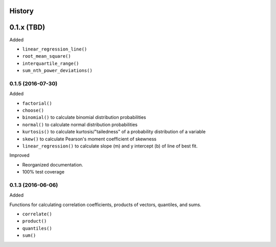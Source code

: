History
-------

0.1.x (TBD)
-----------

Added

* ``linear_regression_line()``
* ``root_mean_square()``
* ``interquartile_range()``
* ``sum_nth_power_deviations()``

0.1.5 (2016-07-30)
~~~~~~~~~~~~~~~~~~

Added

* ``factorial()``
* ``choose()``
* ``binomial()`` to calculate binomial distribution probabilities
* ``normal()`` to calculate normal distribution probabilities
* ``kurtosis()`` to calculate kurtosis/"tailedness" of a probability distribution of a variable
* ``skew()`` to calculate Pearson's moment coefficient of skewness
* ``linear_regression()`` to calculate slope (m) and y intercept (b) of line of best fit.

Improved

* Reorganized documentation.
* 100% test coverage

0.1.3 (2016-06-06)
~~~~~~~~~~~~~~~~~~

Added

Functions for calculating correlation coefficients, products of vectors,
quantiles, and sums.

* ``correlate()``
* ``product()``
* ``quantiles()``
* ``sum()``

